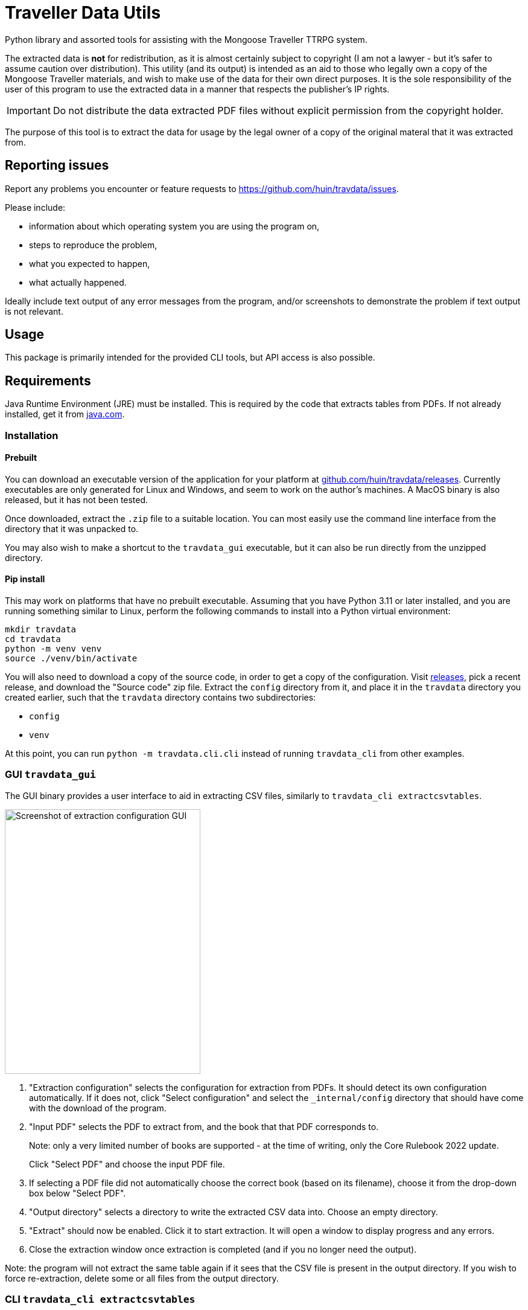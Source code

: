 = Traveller Data Utils

Python library and assorted tools for assisting with the Mongoose Traveller
TTRPG system.

The extracted data is *not* for redistribution, as it is almost certainly
subject to copyright (I am not a lawyer - but it's safer to assume caution over
distribution). This utility (and its output) is intended as an aid to those who
legally own a copy of the Mongoose Traveller materials, and wish to make use of
the data for their own direct purposes. It is the sole responsibility of the
user of this program to use the extracted data in a manner that respects the
publisher's IP rights.

IMPORTANT: Do not distribute the data extracted PDF files without explicit
permission from the copyright holder.

The purpose of this tool is to extract the data for usage by the legal owner of
a copy of the original materal that it was extracted from.

== Reporting issues

Report any problems you encounter or feature requests to
https://github.com/huin/travdata/issues.

Please include:

* information about which operating system you are using the program on,
* steps to reproduce the problem,
* what you expected to happen,
* what actually happened.

Ideally include text output of any error messages from the program, and/or
screenshots to demonstrate the problem if text output is not relevant.

== Usage

This package is primarily intended for the provided CLI tools, but API access is
also possible.

== Requirements

Java Runtime Environment (JRE) must be installed. This is required by the code
that extracts tables from PDFs. If not already installed, get it from
https://www.java.com/en/download/[java.com].

=== Installation

==== Prebuilt

You can download an executable version of the application for your platform at
https://github.com/huin/travdata/releases[github.com/huin/travdata/releases].
Currently executables are only generated for Linux and Windows, and seem to work
on the author's machines. A MacOS binary is also released, but it has not been
tested.

Once downloaded, extract the `.zip` file to a suitable location. You can most
easily use the command line interface from the directory that it was unpacked
to.

You may also wish to make a shortcut to the `travdata_gui` executable, but it
can also be run directly from the unzipped directory.

==== Pip install

This may work on platforms that have no prebuilt executable. Assuming that you
have Python 3.11 or later installed, and you are running something similar to
Linux, perform the following commands to install into a Python virtual
environment:

[source,console]
----
mkdir travdata
cd travdata
python -m venv venv
source ./venv/bin/activate
----

You will also need to download a copy of the source code, in order to get a copy
of the configuration. Visit https://github.com/huin/travdata/releases[releases],
pick a recent release, and download the "Source code" zip file. Extract the
`config` directory from it, and place it in the `travdata` directory you created
earlier, such that the `travdata` directory contains two subdirectories:

* `config`
* `venv`

At this point, you can run `python -m travdata.cli.cli` instead of running
`travdata_cli` from other examples.

=== GUI `travdata_gui`

The GUI binary provides a user interface to aid in extracting CSV files,
similarly to `travdata_cli extractcsvtables`.

image::https://raw.githubusercontent.com/huin/travdata/main/images/extraction_gui.png[Screenshot of extraction configuration GUI,324,438]

. "Extraction configuration" selects the configuration for extraction from PDFs.
It should detect its own configuration automatically. If it does not, click
"Select configuration" and select the `_internal/config` directory that should
have come with the download of the program.

. "Input PDF" selects the PDF to extract from, and the book that that PDF
corresponds to.
+
Note: only a very limited number of books are supported - at the time of
writing, only the Core Rulebook 2022 update.
+
Click "Select PDF" and choose the input PDF file.

. If selecting a PDF file did not automatically choose the correct book (based
on its filename), choose it from the drop-down box below "Select PDF".

. "Output directory" selects a directory to write the extracted CSV data into.
Choose an empty directory.

. "Extract" should now be enabled. Click it to start extraction. It will open a
window to display progress and any errors.

. Close the extraction window once extraction is completed (and if you no longer
need the output).

Note: the program will not extract the same table again if it sees that the CSV
file is present in the output directory. If you wish to force re-extraction,
delete some or all files from the output directory.

=== CLI `travdata_cli extractcsvtables`

This tool extracts CSV files from tables in the given PDF, based on the given
configuration files that specifies the specifics of how those tables can be
turned into useful CSV data. As such, it only supports extraction of tables from
known PDF files, where the individual tables have been configured.

The general form of the command is:

[source,shell]
----
travdata_cli extractcsvtables BOOK_NAME INPUT.PDF OUT_DIR
----

Where:

`BOOK_NAME`:: is the identifier for the book to extract tables from. This
selects the correct book's configuration from the files that . Use
`travdata_cli listbooks` to list accepted values for this argument.
`INPUT.PDF`:: is the path to the PDF file to read tables from.
`OUT_DIR`:: is the path to a (potentially not existing) directory to output the
resulting CSV files. This will result in containing a directory and file
structure that mirrors that in `CONFIG_DIR`, but will contain `.csv` rather than
`.tabula-template.json` files.

At the present time, the only supported input PDF file is the Mongoose Traveller
Core Rulebook 2022, and not all tables are yet supported for extraction.

Example:

[source,shell]
----
travdata_cli extractcsvtables \
    core_rulebook_2022 path/to/update_2022_core_rulebook.pdf \
    path_to_output_dir
----

== Developing

See
https://github.com/huin/travdata/blob/main/development.adoc[`development.adoc`]
for more information on developing and adding more tables to the configuration.
